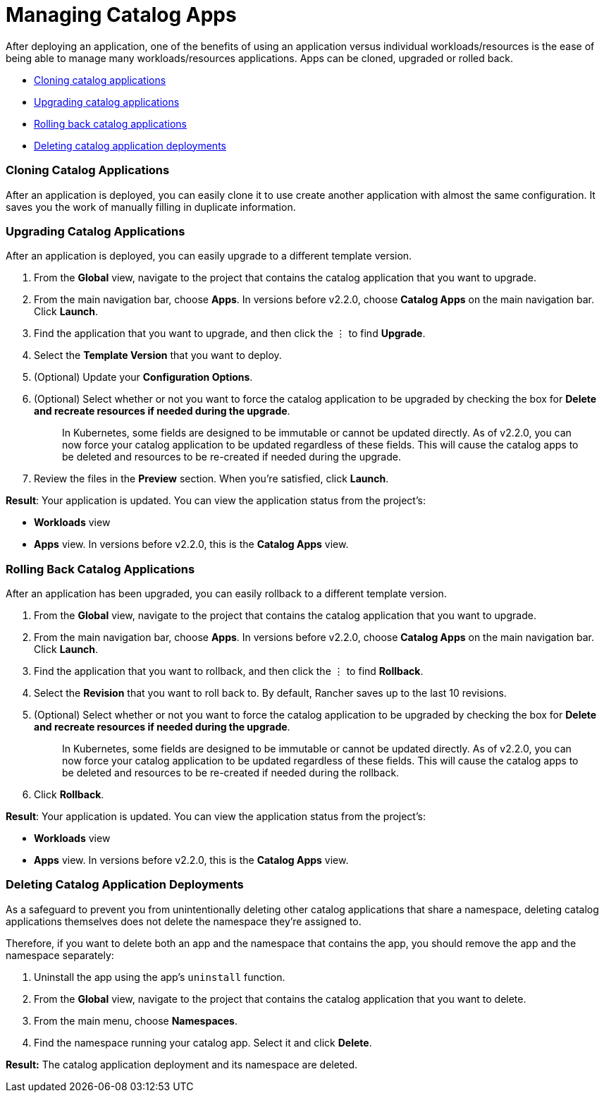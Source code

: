 = Managing Catalog Apps

After deploying an application, one of the benefits of using an application versus individual workloads/resources is the ease of being able to manage many workloads/resources applications. Apps can be cloned, upgraded or rolled back.

* <<cloning-catalog-applications,Cloning catalog applications>>
* <<upgrading-catalog-applications,Upgrading catalog applications>>
* <<rolling-back-catalog-applications,Rolling back catalog applications>>
* <<deleting-catalog-application-deployments,Deleting catalog application deployments>>

=== Cloning Catalog Applications

After an application is deployed, you can easily clone it to use create another application with almost the same configuration. It saves you the work of manually filling in duplicate information.

=== Upgrading Catalog Applications

After an application is deployed, you can easily upgrade to a different template version.

. From the *Global* view, navigate to the project that contains the catalog application that you want to upgrade.
. From the main navigation bar, choose *Apps*. In versions before v2.2.0, choose *Catalog Apps* on the main navigation bar. Click *Launch*.
. Find the application that you want to upgrade, and then click the &#8942; to find *Upgrade*.
. Select the *Template Version* that you want to deploy.
. (Optional) Update your *Configuration Options*.
. (Optional) Select whether or not you want to force the catalog application to be upgraded by checking the box for *Delete and recreate resources if needed during the upgrade*.
+
____
In Kubernetes, some fields are designed to be immutable or cannot be updated directly. As of v2.2.0, you can now force your catalog application to be updated regardless of these fields. This will cause the catalog apps to be deleted and resources to be re-created if needed during the upgrade.
____

. Review the files in the *Preview* section. When you're satisfied, click *Launch*.

*Result*: Your application is updated. You can view the application status from the project's:

* *Workloads* view
* *Apps* view. In versions before v2.2.0, this is the *Catalog Apps* view.

=== Rolling Back Catalog Applications

After an application has been upgraded, you can easily rollback to a different template version.

. From the *Global* view, navigate to the project that contains the catalog application that you want to upgrade.
. From the main navigation bar, choose *Apps*. In versions before v2.2.0, choose *Catalog Apps* on the main navigation bar. Click *Launch*.
. Find the application that you want to rollback, and then click the &#8942; to find *Rollback*.
. Select the *Revision* that you want to roll back to. By default, Rancher saves up to the last 10 revisions.
. (Optional) Select whether or not you want to force the catalog application to be upgraded by checking the box for *Delete and recreate resources if needed during the upgrade*.
+
____
In Kubernetes, some fields are designed to be immutable or cannot be updated directly. As of v2.2.0, you can now force your catalog application to be updated regardless of these fields. This will cause the catalog apps to be deleted and resources to be re-created if needed during the rollback.
____

. Click *Rollback*.

*Result*: Your application is updated. You can view the application status from the project's:

* *Workloads* view
* *Apps* view. In versions before v2.2.0, this is the *Catalog Apps* view.

=== Deleting Catalog Application Deployments

As a safeguard to prevent you from unintentionally deleting other catalog applications that share a namespace, deleting catalog applications themselves does not delete the namespace they're assigned to.

Therefore, if you want to delete both an app and the namespace that contains the app, you should remove the app and the namespace separately:

. Uninstall the app using the app's `uninstall` function.
. From the *Global* view, navigate to the project that contains the catalog application that you want to delete.
. From the main menu, choose *Namespaces*.
. Find the namespace running your catalog app. Select it and click *Delete*.

*Result:* The catalog application deployment and its namespace are deleted.
